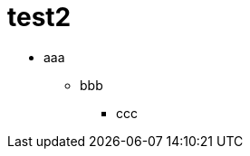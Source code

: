 :toc: left
:toc-title: 目次
:sectnums:
:toclevels: 5
:ext: adoc

= test2

* aaa
** bbb
*** ccc
